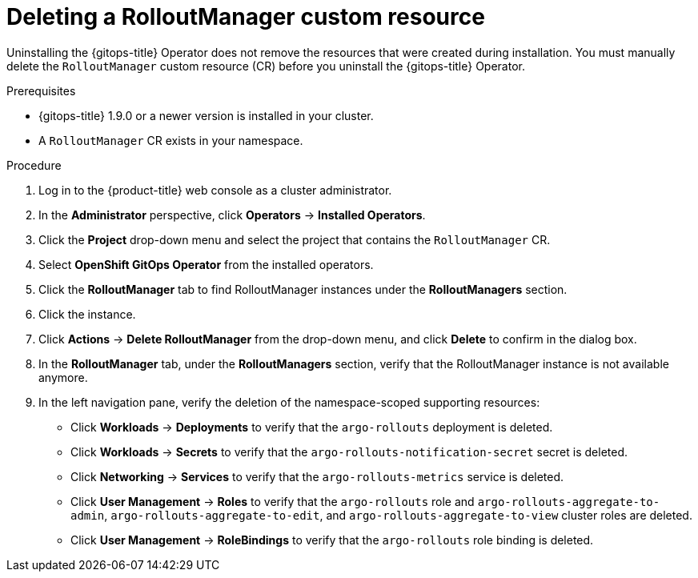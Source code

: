 // Module included in the following assemblies:
//
// * cicd/gitops/using-argo-rollouts-for-progressive-deployment-delivery.adoc

:_mod-docs-content-type: PROCEDURE
[id="gitops-deleting-rolloutmanager-custom-resource_{context}"]
= Deleting a RolloutManager custom resource

Uninstalling the {gitops-title} Operator does not remove the resources that were created during installation. You must manually delete the `RolloutManager` custom resource (CR) before you uninstall the {gitops-title} Operator.

.Prerequisites

* {gitops-title} 1.9.0 or a newer version is installed in your cluster.
* A `RolloutManager` CR exists in your namespace.

.Procedure

. Log in to the {product-title} web console as a cluster administrator.

. In the *Administrator* perspective, click *Operators* -> *Installed Operators*.

. Click the *Project* drop-down menu and select the project that contains the `RolloutManager` CR.

. Select *OpenShift GitOps Operator* from the installed operators.

. Click the *RolloutManager* tab to find RolloutManager instances under the *RolloutManagers* section.

. Click the instance.

. Click *Actions* -> *Delete RolloutManager* from the drop-down menu, and click *Delete* to confirm in the dialog box.

. In the *RolloutManager* tab, under the *RolloutManagers* section, verify that the RolloutManager instance is not available anymore.

. In the left navigation pane, verify the deletion of the namespace-scoped supporting resources:
+
* Click *Workloads* -> *Deployments* to verify that the `argo-rollouts` deployment is deleted.
* Click *Workloads* -> *Secrets* to verify that the `argo-rollouts-notification-secret` secret is deleted.
* Click *Networking* -> *Services* to verify that the `argo-rollouts-metrics` service is deleted.
* Click *User Management* -> *Roles* to verify that the `argo-rollouts` role and `argo-rollouts-aggregate-to-admin`, `argo-rollouts-aggregate-to-edit`, and `argo-rollouts-aggregate-to-view` cluster roles are deleted.
* Click *User Management* -> *RoleBindings* to verify that the `argo-rollouts` role binding is deleted.